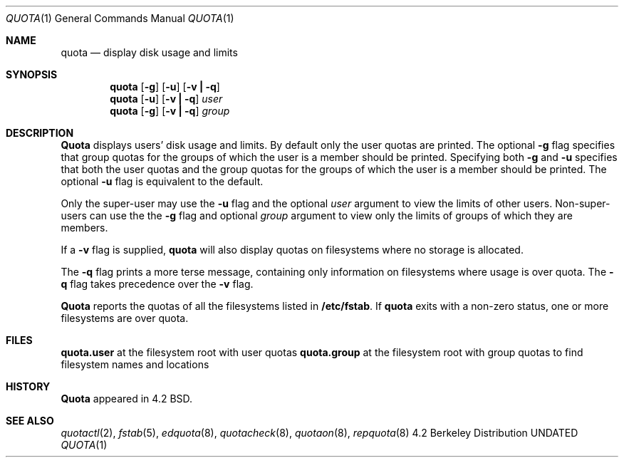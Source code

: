 .\" Copyright (c) 1983, 1990 The Regents of the University of California.
.\" All rights reserved.
.\"
.\"
.\" This code is derived from software contributed to Berkeley by
.\" Robert Elz at The University of Melbourne.
.\"
.\" %sccs.include.redist.man%
.\"
.\"     @(#)quota.1	6.5 (Berkeley) 6/11/90
.\"
.Dd 
.Dt QUOTA 1
.Os BSD 4.2
.Sh NAME
.Nm quota
.Nd display disk usage and limits
.Sh SYNOPSIS
.Nm quota
.Op Fl g
.Op Fl u
.Op Fl v Li \&| Fl q
.Nm quota
.Op Fl u
.Op Fl v Li \&| Fl q
.Ar user
.Nm quota
.Op Fl g
.Op Fl v Li \&| Fl q
.Ar group
.Sh DESCRIPTION
.Nm Quota
displays users' disk usage and limits.
By default only the user quotas are printed.
The optional
.Fl g
flag specifies that group quotas
for the groups of which the user is a member should be printed.
Specifying both
.Fl g
and
.Fl u
specifies that both the user quotas and the group quotas for
the groups of which the user is a member should be printed.
The optional
.Fl u
flag is equivalent to the default.
.Pp
Only the super-user may use the
.Fl u
flag and the optional
.Ar user
argument to view the limits of other users.
Non-super-users can use the the
.Fl g
flag and optional
.Ar group
argument to view only the limits of groups of which they are members.
.Pp
If a
.Fl v
flag is supplied,
.Nm quota
will also display quotas on filesystems
where no storage is allocated.
.Pp
The
.Fl q
flag prints a more terse message,
containing only information
on filesystems where usage is over quota.
The
.Fl q
flag takes precedence over the
.Fl v
flag.
.Pp
.Nm Quota
reports the quotas of all the filesystems listed in
.Nm /etc/fstab .
If
.Nm quota
exits with a non-zero status, one or more filesystems
are over quota.
.Sh FILES
.Dw quota.group
.Di L
.Nm quota.user
at the filesystem root with user quotas
.Nm quota.group
at the filesystem root with group quotas
.Dp Pa /etc/fstab
to find filesystem names and locations
.Dp
.Sh HISTORY
.Nm Quota
appeared in 4.2 BSD.
.Sh SEE ALSO
.Xr quotactl 2 ,
.Xr fstab 5 ,
.Xr edquota 8 ,
.Xr quotacheck 8 ,
.Xr quotaon 8 ,
.Xr repquota 8
